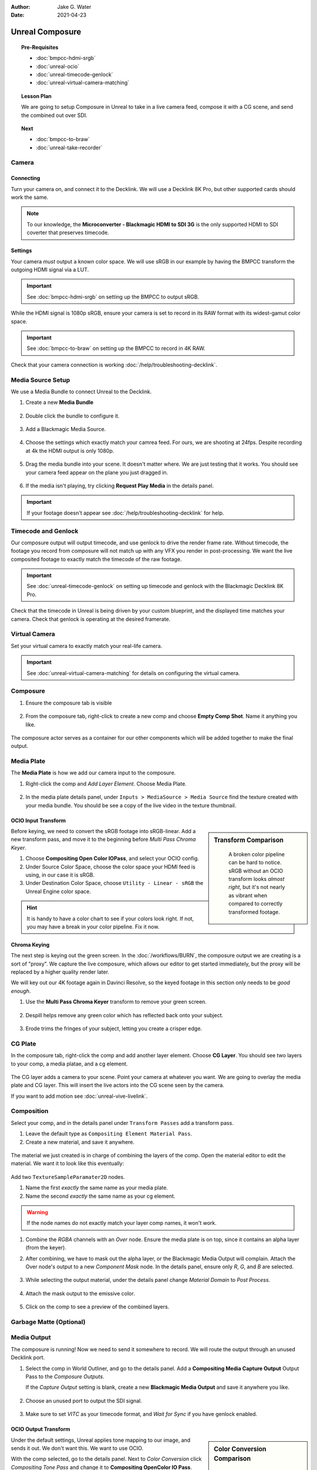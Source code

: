 :author: Jake G. Water
:date: 2021-04-23

==============================
Unreal Composure
==============================

.. wip::

.. topic:: Pre-Requisites

   * :doc:`bmpcc-hdmi-srgb`
   * :doc:`unreal-ocio`
   * :doc:`unreal-timecode-genlock`
   * :doc:`unreal-virtual-camera-matching`

.. topic:: Lesson Plan
   
   We are going to setup Composure in Unreal to take in a live camera feed,
   compose it with a CG scene, and send the combined out over SDI.

.. topic:: Next

   * :doc:`bmpcc-to-braw`
   * :doc:`unreal-take-recorder`

Camera
======

Connecting
----------

Turn your camera on, and connect it to the Decklink.
We will use a Decklink 8K Pro, but other supported cards should work the same.

.. svgbob::

                                                                                       Decklink 8K Pro
                                                                                       ┌──────────────┐
                                                                                   ┌───┤              │
                                                                                   │   │SYNC          │
                                                                                   └───┤              │
     BMPCC                                                                             │              │
   ┌───────────┐                                                                       │              │
   │           │              Microconverter                                       ┌───┤              │
   │           │              Blackmagic HDMI to SDI 3G               ┌───────────►│   │SDI 1         │
   │           │               ┌───────────────────────┐              │            └───┤              │
   │           │               │                       ├───┐     SDI  │                │              │
   │     Out   │               │                       │   ├──────────┘            ┌───┤              │
   │     HDMI  │               │                       ├───┘                       │   │SDI 2         │
   │     ┌──┐  │    HDMI       │                       │SDI Out                    └───┤              │
   │     │  ├──┼─────┐       ┌─┤                       ├───┐                           │              │
   │     │  │  │     │       │ │ HDMI                  │   │                       ┌───┤              │
   │     └──┘  │     └──────►│ │ In                    ├───┘                       │   │SDI 3         │
   │           │             │ │                       │                           └───┤              │
   │           │             └─┴───────────────────────┘                               │              │
   └───────────┘                                                                   ┌───┤              │
                                                                                   │   │SDI 4         │
                                                                                   └───┤              │
                                                                                       └──────────────┘

.. note::

   To our knowledge, the **Microconverter - Blackmagic HDMI to SDI 3G** is the only supported
   HDMI to SDI coverter that preserves timecode.

Settings
--------

Your camera *must* output a known color space.
We will use sRGB in our example by having the BMPCC transform the outgoing HDMI signal via a LUT.

.. important::

   See :doc:`bmpcc-hdmi-srgb` on setting up the BMPCC to output sRGB.

While the HDMI signal is 1080p sRGB, ensure your camera is set to record in its RAW format with its widest-gamut color space.

.. important::
   
   See :doc:`bmpcc-to-braw` on setting up the BMPCC to record in 4K RAW.

Check that your camera connection is working :doc:`/help/troubleshooting-decklink`.

Media Source Setup
==================

We use a Media Bundle to connect Unreal to the Decklink.

#. Create a new **Media Bundle**

   .. figure:: https://i.postimg.cc/4dT0cmgd/image.png

#. Double click the bundle to configure it.

   .. figure:: https://i.postimg.cc/GtgzXpZv/image.png

#. Add a Blackmagic Media Source.

   .. figure:: https://i.postimg.cc/d0MBDp2m/image.png

#. Choose the settings which exactly match your camrea feed.
   For ours, we are shooting at 24fps. 
   Despite recording at 4k the HDMI output is only 1080p.

   .. figure:: https://i.postimg.cc/vZ5P7GHS/image.png

#. Drag the media bundle into your scene.
   It doesn't matter where. We are just testing that it works.
   You should see your camera feed appear on the plane you just dragged in.

   .. figure:: https://i.postimg.cc/d193Gkzt/recording.gif

#. If the media isn't playing, try clicking **Request Play Media** in the details panel.

   .. figure:: https://i.postimg.cc/hvWqJnYJ/screenshot-2.png

.. important::

   If your footage doesn't appear see :doc:`/help/troubleshooting-decklink` for help.

Timecode and Genlock
====================

Our composure output will output timecode, and use genlock to drive the render frame rate.
Without timecode, the footage you record from composure will not match up with any VFX you render in post-processing.
We want the live composited footage to exactly match the timecode of the raw footage.

.. important::

   See :doc:`unreal-timecode-genlock` on setting up timecode and genlock with the Blackmagic Decklink 8K Pro.

Check that the timecode in Unreal is being driven by your custom blueprint,
and the displayed time matches your camera.
Check that genlock is operating at the desired framerate.

.. figure:: https://i.postimg.cc/wv0msKcD/screenshot-33.png

Virtual Camera
==============

Set your virtual camera to exactly match your real-life camera. 

.. important::

   See :doc:`unreal-virtual-camera-matching` for details on configuring the virtual camera.

Composure
=========

#. Ensure the composure tab is visible

   .. figure:: https://i.postimg.cc/fLbVHcW7/screenshot-3.png

#. From the composure tab, right-click to create a new comp and choose **Empty Comp Shot**.
   Name it anything you like.

   .. figure:: https://i.postimg.cc/FRqy5rKB/screenshot-4.png

The composure actor serves as a container for our other components which will be added together to make the final output.

Media Plate
===========

The **Media Plate** is how we add our camera input to the composure.

#. Right-click the comp and *Add Layer Element*. Choose Media Plate.

   .. figure:: https://i.postimg.cc/zDCv1D3H/screenshot-5.png

#. In the media plate details panel, under ``Inputs > MediaSource > Media Source`` find the texture created with your media bundle.
   You should be see a copy of the live video in the texture thumbnail.

   .. figure:: https://i.postimg.cc/0jn9KQJt/screenshot-7.png

OCIO Input Transform
--------------------

.. sidebar:: Transform Comparison

   .. figure:: https://i.postimg.cc/DfWQksdx/composure-ocio-comparison.png

      A broken color pipeline can be hard to notice.
      sRGB without an OCIO transform looks *almost right*,
      but it's not nearly as vibrant when compared to correctly transformed footage.

Before keying, we need to convert the sRGB footage into sRGB-linear.
Add a new transform pass, and move it to the beginning before *Multi Pass Chroma Keyer*.

#. Choose **Compositing Open Color IOPass**, and select your OCIO config.
#. Under Source Color Space, choose the color space your HDMI feed is using, in our case it is sRGB.
#. Under Destination Color Space, choose ``Utility - Linear - sRGB`` the Unreal Engine color space.

.. figure:: https://i.postimg.cc/DzrHwNG6/screenshot-8.png

.. hint::

   It is handy to have a color chart to see if your colors look right.
   If not, you may have a break in your color pipeline.
   Fix it now.

Chroma Keying
-------------

The next step is keying out the green screen.
In the :doc:`/workflows/BURN`, the composure output we are creating is a sort of "proxy".
We capture the live composure, which allows our editor to get started immediately,
but the proxy will be replaced by a higher quality render later.

We will key out our 4K footage again in Davinci Resolve,
so the keyed footage in this section only needs to be *good enough*.

#. Use the **Multi Pass Chroma Keyer** transform to remove your green screen.

   .. figure:: https://i.postimg.cc/cJv7Dtxn/screenshot-9.png

#. Despill helps remove any green color which has reflected back onto your subject. 

   .. figure:: https://i.postimg.cc/yxW4rTGH/screenshot-10.png

#. Erode trims the fringes of your subject, letting you create a crisper edge.

   .. figure:: https://i.postimg.cc/ZYQ15pgW/screenshot-11.png


CG Plate
========

In the composure tab, right-click the comp and add another layer element. Choose **CG Layer**.
You should see two layers to your comp, a media platae, and a cg element.

.. figure:: https://i.postimg.cc/kg5VnrtN/screenshot-12.png

The CG layer adds a camera to your scene.
Point your camera at whatever you want.
We are going to overlay the media plate and CG layer.
This will insert the live actors into the CG scene seen by the camera.

If you want to add motion see :doc:`unreal-vive-livelink`.

Composition
===========

Select your comp, and in the details panel under ``Transform Passes`` add a transform pass.

#. Leave the default type as ``Compositing Element Material Pass``.
#. Create a new material, and save it anywhere.

.. figure:: https://i.postimg.cc/Gm9pWkZq/screenshot-13.png

The material we just created is in charge of combining the layers of the comp.
Open the material editor to edit the material. We want it to look like this eventually:

.. figure:: https://i.postimg.cc/T1ZkTjtg/screenshot-14.png

Add two ``TextureSampleParamater2D`` nodes.

#. Name the first *exactly* the same name as your media plate.
#. Name the second *exactly* the same name as your cg element.

.. warning::

   If the node names do not exactly match your layer comp names, it won't work.

#. Combine the *RGBA* channels with an *Over* node.
   Ensure the media plate is on top, since it contains an alpha layer (from the keyer).
#. After combining, we have to mask out the alpha layer, or the Blackmagic Media Output will complain.
   Attach the Over node's output to a new *Component Mask* node.
   In the details panel, ensure only *R*, *G*, and *B* are selected.

   .. figure:: https://i.postimg.cc/fyj6qrzk/screenshot-17.png
    
#. While selecting the output material, under the details panel change *Material Domain* to *Post Process*.

   .. figure:: https://i.postimg.cc/YqCgSL5m/screenshot-15.png

#. Attach the mask output to the emissive color. 

   .. figure:: https://i.postimg.cc/T1ZkTjtg/screenshot-14.png

#. Click on the comp to see a preview of the combined layers.

   .. figure:: https://i.postimg.cc/m2KDGcB4/screenshot-16.png

Garbage Matte (Optional)
========================

Media Output
============

The composure is running! Now we need to send it somewhere to record.
We will route the output through an unused Decklink port.

#. Select the comp in World Outliner, and go to the details panel.
   Add a **Compositing Media Capture Output** Output Pass to the *Composure Outputs*.

   If the *Capture Output* setting is blank, create a new **Blackmagic Media Output** and save it anywhere you like.

   .. figure:: https://i.postimg.cc/fTThvG7J/screenshot-35.png

#. Choose an unused port to output the SDI signal.

   .. figure:: https://i.postimg.cc/mZjvhdxR/screenshot-36.png

#. Make sure to set *VITC* as your timecode format, and *Wait for Sync* if you have genlock enabled.

   .. figure:: https://i.postimg.cc/wvVGyBGF/screenshot-37.png

OCIO Output Transform
---------------------

.. sidebar:: Color Conversion Comparison

   .. figure:: https://i.postimg.cc/76YNRnKM/composure-output-comparison.png

Under the default settings, Unreal applies tone mapping to our image, and sends it out.
We don't want this.
We want to use OCIO.

With the comp selected, go to the details panel.
Next to *Color Conversion* click *Compositing Tone Pass* and change it to **Compositing OpenColor IO Pass**.

#. Select the OCIO Config you have already been using.
#. The source color space is Unreal, which is always Linear - sRGB.
#. The destinataion color space is whatever you want, but we are going to use sRGB.

   .. figure:: https://i.postimg.cc/zvRPVQmB/screenshot-20.png

#. If you view the SDI signal on an sRGB calibrated monitor, it should look correct. 
   Here we have looped our signal back into the Decklink to view the composure output in Blackmagic MediaExpress.

   .. figure:: https://i.postimg.cc/wxGQr2Cf/screenshot-29.png

      We loop back our SDI connection into Blackmagic Media Express to view the output.

   You can use Blackmagic MediaExpress to record the composure output, as it will capture the output with timecode intact.

Final
=====

If you followed every step, great work.
Yu have setup composure with end-to-end *timecode-integrity* and an intact *color pipeline*.
